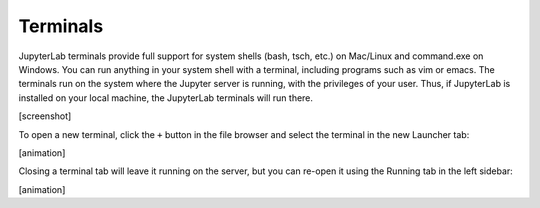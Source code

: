 Terminals
---------

JupyterLab terminals provide full support for system shells (bash, tsch,
etc.) on Mac/Linux and command.exe on Windows. You can run anything in
your system shell with a terminal, including programs such as vim or
emacs. The terminals run on the system where the Jupyter server is
running, with the privileges of your user. Thus, if JupyterLab is
installed on your local machine, the JupyterLab terminals will run
there.

[screenshot]

To open a new terminal, click the ``+`` button in the file browser and
select the terminal in the new Launcher tab:

[animation]

Closing a terminal tab will leave it running on the server, but you can
re-open it using the Running tab in the left sidebar:

[animation]
